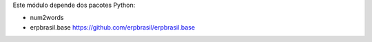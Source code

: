 Este módulo depende dos pacotes Python:

* num2words
* erpbrasil.base https://github.com/erpbrasil/erpbrasil.base

